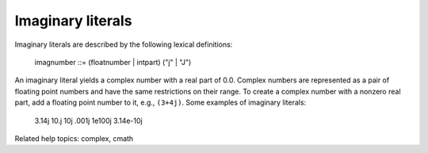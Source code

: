 Imaginary literals
******************

Imaginary literals are described by the following lexical definitions:

   imagnumber ::= (floatnumber | intpart) ("j" | "J")

An imaginary literal yields a complex number with a real part of 0.0.
Complex numbers are represented as a pair of floating point numbers
and have the same restrictions on their range.  To create a complex
number with a nonzero real part, add a floating point number to it,
e.g., ``(3+4j)``.  Some examples of imaginary literals:

   3.14j   10.j    10j     .001j   1e100j  3.14e-10j

Related help topics: complex, cmath

